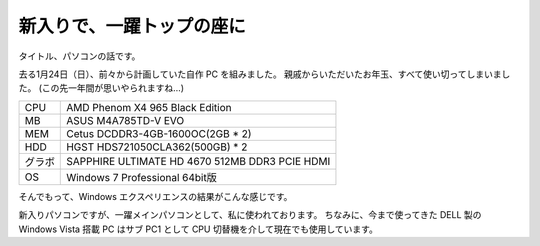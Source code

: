 新入りで、一躍トップの座に
==========================

タイトル、パソコンの話です。

去る1月24日（日）、前々から計画していた自作 PC を組みました。
親戚からいただいたお年玉、すべて使い切ってしまいました。
(この先一年間が思いやられますね…)

+--------+------------------------------------------------+
| CPU    | AMD Phenom X4 965 Black Edition                |
+--------+------------------------------------------------+
| MB     | ASUS M4A785TD-V EVO                            |
+--------+------------------------------------------------+
| MEM    | Cetus DCDDR3-4GB-1600OC(2GB \* 2)              |
+--------+------------------------------------------------+
| HDD    | HGST HDS721050CLA362(500GB) \* 2               |
+--------+------------------------------------------------+
| グラボ | SAPPHIRE ULTIMATE HD 4670 512MB DDR3 PCIE HDMI |
+--------+------------------------------------------------+
| OS     | Windows 7 Professional 64bit版                 |
+--------+------------------------------------------------+

そんでもって、Windows エクスペリエンスの結果がこんな感じです。
|windows_experience|

新入りパソコンですが、一躍メインパソコンとして、私に使われております。
ちなみに、今まで使ってきた DELL 製の Windows Vista 搭載 PC はサブ PC1 として CPU 切替機を介して現在でも使用しています。

.. |windows_experience| image:: https://kvs.gehirn.jp/yosida95/blog/2010/02/17/220000/windows_experience.jpg
   :width: 100%
